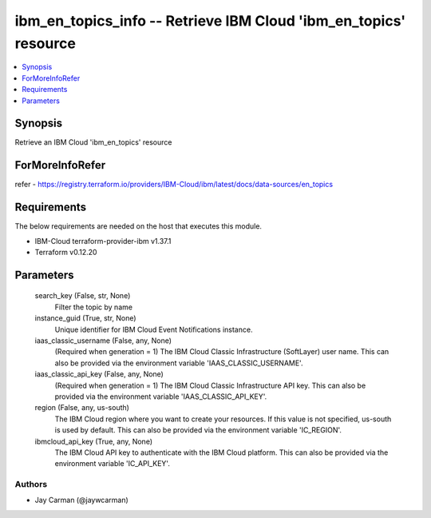 
ibm_en_topics_info -- Retrieve IBM Cloud 'ibm_en_topics' resource
=================================================================

.. contents::
   :local:
   :depth: 1


Synopsis
--------

Retrieve an IBM Cloud 'ibm_en_topics' resource


ForMoreInfoRefer
----------------
refer - https://registry.terraform.io/providers/IBM-Cloud/ibm/latest/docs/data-sources/en_topics

Requirements
------------
The below requirements are needed on the host that executes this module.

- IBM-Cloud terraform-provider-ibm v1.37.1
- Terraform v0.12.20



Parameters
----------

  search_key (False, str, None)
    Filter the topic by name


  instance_guid (True, str, None)
    Unique identifier for IBM Cloud Event Notifications instance.


  iaas_classic_username (False, any, None)
    (Required when generation = 1) The IBM Cloud Classic Infrastructure (SoftLayer) user name. This can also be provided via the environment variable 'IAAS_CLASSIC_USERNAME'.


  iaas_classic_api_key (False, any, None)
    (Required when generation = 1) The IBM Cloud Classic Infrastructure API key. This can also be provided via the environment variable 'IAAS_CLASSIC_API_KEY'.


  region (False, any, us-south)
    The IBM Cloud region where you want to create your resources. If this value is not specified, us-south is used by default. This can also be provided via the environment variable 'IC_REGION'.


  ibmcloud_api_key (True, any, None)
    The IBM Cloud API key to authenticate with the IBM Cloud platform. This can also be provided via the environment variable 'IC_API_KEY'.













Authors
~~~~~~~

- Jay Carman (@jaywcarman)

